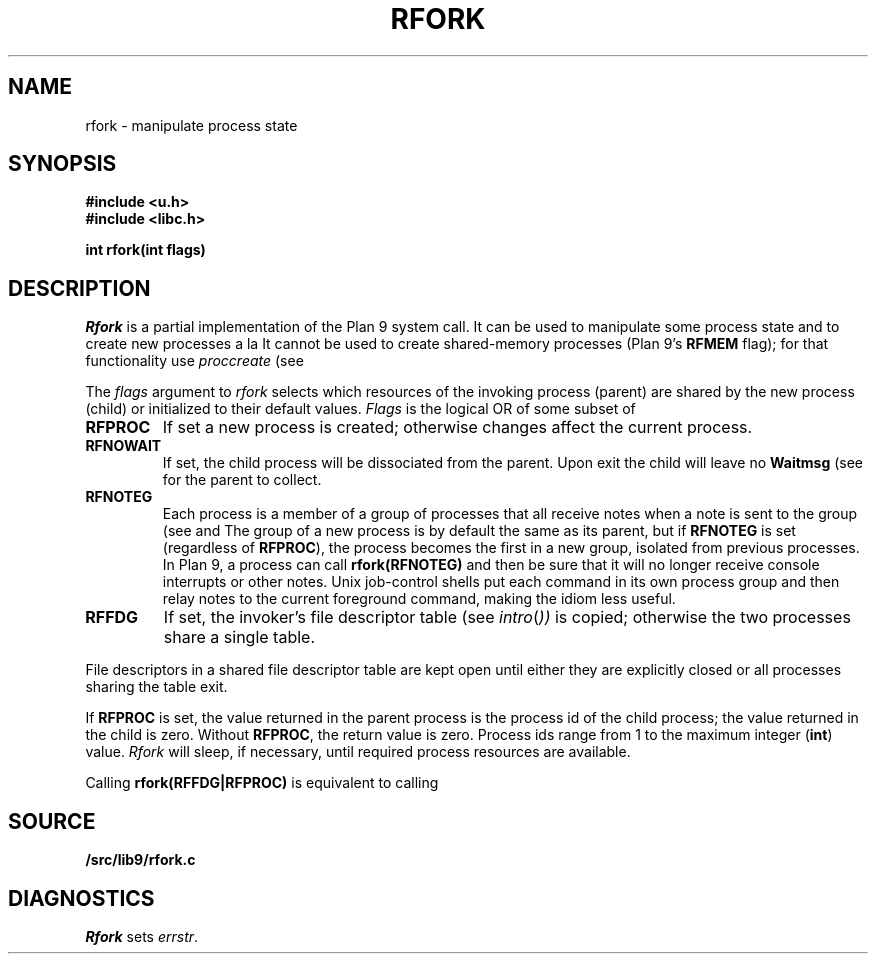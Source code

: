 .TH RFORK 3
.SH NAME
rfork \- manipulate process state
.SH SYNOPSIS
.B #include <u.h>
.br
.B #include <libc.h>
.PP
.nf
.B
int rfork(int flags)
.fi
.SH DESCRIPTION
.I Rfork
is a partial implementation of the Plan 9 system call.
It can be used to manipulate some process state and to create
new processes a la 
.IM fork (2) .
It cannot be used to create shared-memory processes 
(Plan 9's
.B RFMEM
flag); for that functionality use
.I proccreate
(see 
.IM thread (3) ).
.PP
The
.I flags
argument to
.I rfork
selects which resources of the
invoking process (parent) are shared
by the new process (child) or initialized to
their default values.
.I Flags
is the logical OR of some subset of
.TF RFCNAMEG
.TP
.B RFPROC
If set a new process is created; otherwise changes affect the
current process.
.TP
.B RFNOWAIT
If set, the child process will be dissociated from the parent. Upon
exit the child will leave no
.B Waitmsg
(see
.IM wait (3) )
for the parent to collect.
.\" .TP
.\" .B RFNAMEG
.\" If set, the new process inherits a copy of the parent's name space;
.\" otherwise the new process shares the parent's name space.
.\" Is mutually exclusive with
.\" .BR RFCNAMEG .
.\" .TP
.\" .B RFCNAMEG
.\" If set, the new process starts with a clean name space. A new
.\" name space must be built from a mount of an open file descriptor.
.\" Is mutually exclusive with
.\" .BR RFNAMEG .
.\" .TP
.\" .B RFNOMNT
.\" If set, subsequent mounts into the new name space and dereferencing
.\" of pathnames starting with
.\" .B #
.\" are disallowed.
.\" .TP
.\" .B RFENVG
.\" If set, the environment variables are copied;
.\" otherwise the two processes share environment variables.
.\" Is mutually exclusive with
.\" .BR RFCENVG .
.\" .TP
.\" .B RFCENVG
.\" If set, the new process starts with an empty environment.
.\" Is mutually exclusive with
.\" .BR RFENVG .
.TP
.B RFNOTEG
Each process is a member of a group of processes that all
receive notes when a note is sent to the group
(see
.IM postnote (3)
and
.IM signal (2) ).
The group of a new process is by default the same as its parent, but if
.B RFNOTEG
is set (regardless of
.BR RFPROC ),
the process becomes the first in a new group, isolated from
previous processes.
In Plan 9, a process can call
.B rfork(RFNOTEG)
and then be sure that it will no longer receive console interrupts
or other notes.
Unix job-control shells put each command in its own process group
and then relay notes to the current foreground command, making
the idiom less useful.
.TP
.B RFFDG
If set, the invoker's file descriptor table (see
.IR intro ( ))
is copied; otherwise the two processes share a
single table.
.\" .TP
.\" .B RFCFDG
.\" If set, the new process starts with a clean file descriptor table.
.\" Is mutually exclusive with
.\" .BR RFFDG .
.\" .TP
.\" .B RFREND
.\" If set, the process will be unable to
.\" .IR rendezvous (3)
.\" with any of its ancestors; its children will, however, be able to
.\" .B rendezvous
.\" with it.  In effect,
.\" .B RFREND
.\" makes the process the first in a group of processes that share a space for
.\" .B rendezvous
.\" tags.
.\" .TP
.\" .B RFMEM
.\" If set, the child and the parent will share
.\" .B data
.\" and
.\" .B bss
.\" segments.
.\" Otherwise, the child inherits a copy of those segments.
.\" Other segment types, in particular stack segments, will be unaffected.
.\" May be set only with
.\" .BR RFPROC .
.PD
.PP
File descriptors in a shared file descriptor table are kept
open until either they are explicitly closed
or all processes sharing the table exit.
.PP
If
.B RFPROC
is set, the
value returned in the parent process
is the process id
of the child process; the value returned in the child is zero.
Without
.BR RFPROC ,
the return value is zero.
Process ids range from 1 to the maximum integer
.RB ( int )
value.
.I Rfork
will sleep, if necessary, until required process resources are available.
.PP
Calling
.B rfork(RFFDG|RFPROC)
is equivalent to calling
.IM fork (2) .
.SH SOURCE
.B \*9/src/lib9/rfork.c
.SH DIAGNOSTICS
.I Rfork
sets
.IR errstr .

